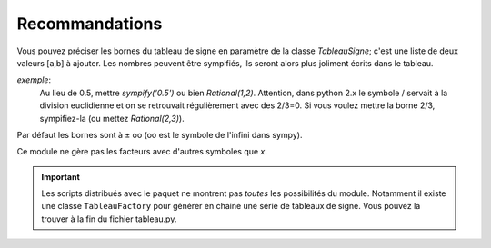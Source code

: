 Recommandations
---------------

Vous pouvez préciser les bornes du tableau de signe en paramètre de la classe
*TableauSigne*; c'est une liste de deux valeurs [a,b] à ajouter. Les nombres
peuvent être sympifiés, ils seront alors plus joliment écrits dans le tableau.

*exemple*:
   Au lieu de 0.5, mettre *sympify('0.5')* ou bien
   *Rational(1,2)*. Attention, dans python 2.x le symbole / servait à la
   division euclidienne et on se retrouvait régulièrement avec des 2/3=0. Si
   vous voulez mettre la borne 2/3, sympifiez-la (ou mettez *Rational(2,3)*).

Par défaut les bornes sont à ± oo (oo est le symbole de l'infini dans sympy).

Ce module ne gère pas les facteurs avec d'autres symboles que *x*.

.. important:: 
   Les scripts distribués avec le paquet ne montrent pas *toutes* les possibilités
   du module. Notamment il existe une classe ``TableauFactory`` pour générer en
   chaine une série de tableaux de signe. Vous pouvez la trouver à la fin du
   fichier tableau.py.
